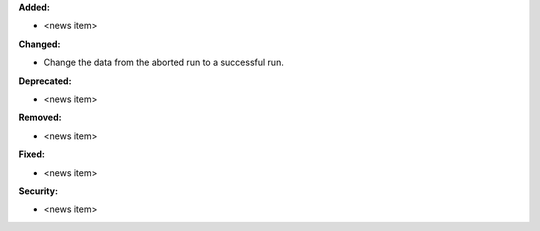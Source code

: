 **Added:**

* <news item>

**Changed:**

* Change the data from the aborted run to a successful run.

**Deprecated:**

* <news item>

**Removed:**

* <news item>

**Fixed:**

* <news item>

**Security:**

* <news item>

